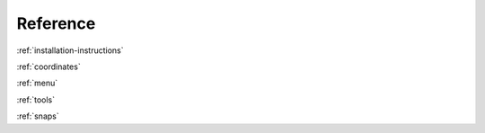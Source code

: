 Reference
---------

:ref:`installation-instructions`

:ref:`coordinates`

:ref:`menu`

:ref:`tools`

:ref:`snaps`

